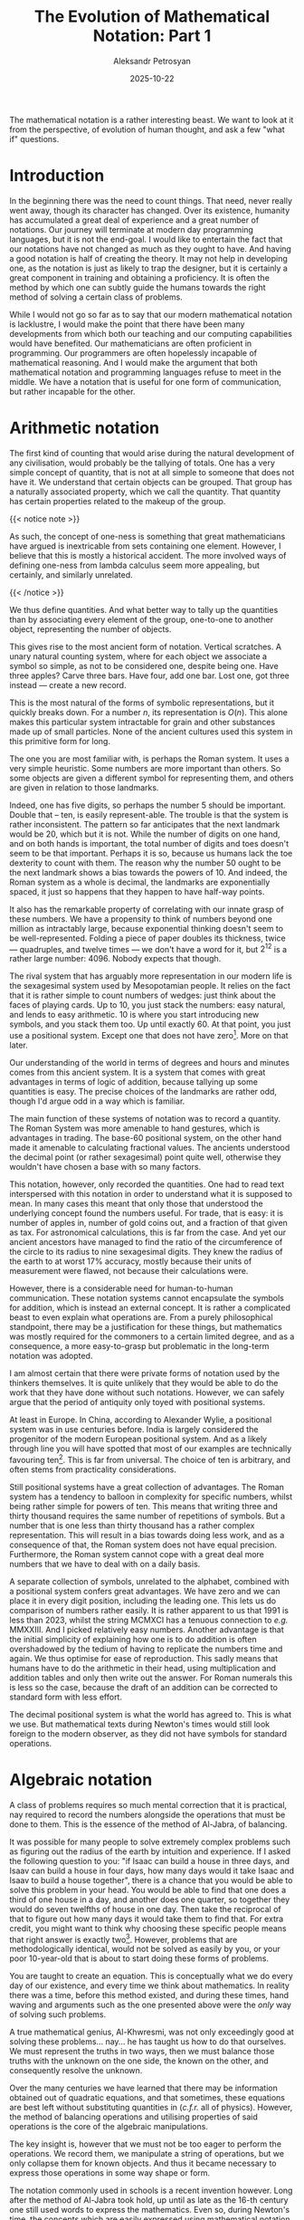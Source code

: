 #+TITLE: The Evolution of Mathematical Notation: Part 1
#+AUTHOR: Aleksandr Petrosyan
#+DATE: 2025-10-22
#+math: true
#+TAGS: Mathematics
#+TAGS: History
#+TAGS: Philosophy
#+TAGS: Notation
#+TAGS: Programming Language

The mathematical notation is a rather interesting beast.  We want to look at it from the perspective, of evolution of human thought, and ask a few "what if" questions.
* Introduction

In the beginning there was the need to count things.  That need, never really went away, though its character has changed.  Over its existence, humanity has accumulated a great deal of experience and a great number of notations.  Our journey will terminate at modern day programming languages, but it is not the end-goal.  I would like to entertain the fact that our notations have not changed as much as they ought to have.  And having a good notation is half of creating the theory.  It may not help in developing one, as the notation is just as likely to trap the designer, but it is certainly a great component in training and obtaining a proficiency.  It is often the method by which one can subtly guide the humans towards the right method of solving a certain class of problems.

While I would not go so far as to say that our modern mathematical notation is lacklustre, I would make the point that there have been many developments from which both our teaching and our computing capabilities would have benefited.  Our mathematicians are often proficient in programming.  Our programmers are often hopelessly incapable of mathematical reasoning.  And I would make the argument that both mathematical notation and programming languages refuse to meet in the middle.  We have a notation that is useful for one form of communication, but rather incapable for the other.
* Arithmetic notation

The first kind of counting that would arise during the natural development of any civilisation, would probably be the tallying of totals.  One has a very simple concept of quantity, that is not at all simple to someone that does not have it.  We understand that certain objects can be grouped.  That group has a naturally associated property, which we call the quantity.  That quantity has certain properties related to the makeup of the group.

{{< notice note >}}
#+BEGIN_aside
As such, the concept of one-ness is something that great mathematicians have argued is inextricable from sets containing one element.  However, I believe that this is mostly a historical accident.  The more involved ways of defining one-ness from lambda calculus seem more appealing, but certainly, and similarly unrelated.
#+END_aside
{{< /notice >}}

We thus define quantities.  And what better way to tally up the quantities than by associating every element of the group, one-to-one to another object, representing the number of objects.

This gives rise to the most ancient form of notation.  Vertical scratches.  A unary natural counting system, where for each object we associate a symbol so simple, as not to be considered one, despite being one.  Have three apples?  Carve three bars.  Have four, add one bar.  Lost one, got three instead --- create a new record.

This is the most natural of the forms of symbolic representations, but it quickly breaks down.  For a number \(n\), its representation is \(O\left( n \right)\).  This alone makes this particular system intractable for grain and other substances made up of small particles.  None of the ancient cultures used this system in this primitive form for long.

The one you are most familiar with, is perhaps the Roman system.  It uses a very simple heuristic.  Some numbers are more important than others.  So some objects are given a different symbol for representing them, and others are given in relation to those landmarks.

Indeed, one has five digits, so perhaps the number 5 should be important.  Double that -- ten, is easily represent-able.  The trouble is that the system is rather inconsistent.  The pattern so far anticipates that the next landmark would be 20, which but it is not.  While the number of digits on one hand, and on both hands is important, the total number of digits and toes doesn't seem to be that important.  Perhaps it is so, because us humans lack the toe dexterity to count with them.  The reason why the number 50 ought to be the next landmark shows a bias towards the powers of 10.  And indeed, the Roman system as a whole is decimal, the landmarks are exponentially spaced, it just so happens that they happen to have half-way points.

It also has the remarkable property of correlating with our innate grasp of these numbers.  We have a propensity to think of numbers beyond one million as intractably large, because exponential thinking doesn't seem to be well-represented.  Folding a piece of paper doubles its thickness, twice --- quadruples, and twelve times --- we don't have a word for it, but $2^12$ is a rather large number: $4096$.  Nobody expects that though.

The rival system that has arguably more representation in our modern life is the sexagesimal system used by Mesopotamian people.  It relies on the fact that it is rather simple to count numbers of wedges: just think about the faces of playing cards.  Up to 10, you just stack the numbers: easy natural, and lends to easy arithmetic.  10 is where you start introducing new symbols, and you stack them too.  Up until exactly 60.  At that point, you just use a positional system.  Except one that does not have zero[fn:1].  More on that later.

Our understanding of the world in terms of degrees and hours and minutes comes from this ancient system.  It is a system that comes with great advantages in terms of logic of addition, because tallying up some quantities is easy.  The precise choices of the landmarks are rather odd, though I'd argue odd in a way which is familiar.

The main function of these systems of notation was to record a quantity.  The Roman System was more amenable to hand gestures, which is advantages in trading.  The base-60 positional system, on the other hand made it amenable to calculating fractional values.  The ancients understood the decimal point (or rather sexagesimal) point quite well, otherwise they wouldn't have chosen a base with so many factors.

This notation, however, only recorded the quantities.  One had to read text interspersed with this notation in order to understand what it is supposed to mean.  In many cases this meant that only those that understood the underlying concept found the numbers useful.  For trade, that is easy: it is number of apples in, number of gold coins out, and a fraction of that given as tax.  For astronomical calculations, this is far from the case.  And yet our ancient ancestors have managed to find the ratio of the circumference of the circle to its radius to nine sexagesimal digits.  They knew the radius of the earth to at worst 17% accuracy, mostly because their units of measurement were flawed, not because their calculations were.

However, there is a considerable need for human-to-human communication.  These notation systems cannot encapsulate the symbols for addition, which is instead an external concept.  It is rather a complicated beast to even explain what operations are.  From a purely philosophical standpoint, there may be a justification for these things, but mathematics was mostly required for the commoners to a certain limited degree, and as a consequence, a more easy-to-grasp but problematic in the long-term notation was adopted.

I am almost certain that there were private forms of notation used by the thinkers themselves.  It is quite unlikely that they would be able to do the work that they have done without such notations.  However, we can safely argue that the period of antiquity only toyed with positional systems.

At least in Europe.  In China, according to Alexander Wylie, a positional system was in use centuries before.  India is largely considered the progenitor of the modern European positional system.  And as a likely through line you will have spotted that most of our examples are technically favouring ten[fn:2].   This is far from universal.  The choice of ten is arbitrary, and often stems from practicality considerations.

Still positional systems have a great collection of advantages.  The Roman system has a tendency to balloon in complexity for specific numbers, whilst being rather simple for powers of ten.  This means that writing three and thirty thousand requires the same number of repetitions of symbols.  But a number that is one less than thirty thousand has a rather complex representation.  This will result in a bias towards doing less work, and as a consequence of that, the Roman system does not have equal precision.  Furthermore, the Roman system cannot cope with a great deal more numbers that we have to deal with on a daily basis.

A separate collection of symbols, unrelated to the alphabet, combined with a positional system confers great advantages.  We have zero and we can place it in every digit position, including the leading one.  This lets us do comparison of numbers rather easily.  It is rather apparent to us that 1991 is less than 2023, whilst the string MCMXCI has a tenuous connection to /e.g./  MMXXIII.  And I picked relatively easy numbers.  Another advantage is that the initial simplicity of explaining how one is to do addition is often overshadowed by the tedium of having to replicate the numbers time and again.  We thus optimise for ease of reproduction.  This sadly means that humans have to do the arithmetic in their head, using multiplication and addition tables and only then write out the answer.  For Roman numerals this is less so the case, because the draft of an addition can be corrected to standard form with less effort.

The decimal positional system is what the world has agreed to.  This is what we use.  But mathematical texts during Newton's times would still look foreign to the modern observer, as they did not have symbols for standard operations.
* Algebraic notation

A class of problems requires so much mental correction that it is practical, nay required to record the numbers alongside the operations that must be done to them.  This is the essence of the method of Al-Jabra, of balancing.

It was possible for many people to solve extremely complex problems such as figuring out the radius of the earth by intuition and experience.  If I asked the following question to you: "if Isaac can build a house in three days, and Isaav can build a house in four days, how many days would it take Isaac and Isaav to build a house together", there is a chance that you would be able to solve this problem in your head.  You would be able to find that one does a third of one house in a day, and another does one quarter, so together they would do seven twelfths of house in one day.  Then take the reciprocal of that to figure out how many days it would take them to find that.  For extra credit, you might want to think why choosing these specific people means that right answer is exactly two[fn:3].  However, problems that are methodologically identical, would not be solved as easily by you, or your poor 10-year-old that is about to start doing these forms of problems.

You are taught to create an equation.  This is conceptually what we do every day of our existence, and every time we think about mathematics.  In reality there was a time, before this method existed, and during these times, hand waving and arguments such as the one presented above were the /only/ way of solving such problems.

A true mathematical genius, Al-Khwresmi, was not only exceedingly good at solving these problems...  nay...  he has taught us how to do that ourselves.  We must represent the truths in two ways, then we must balance those truths with the unknown on the one side, the known on the other, and consequently resolve the unknown.

Over the many centuries we have learned that there may be information obtained out of quadratic equations, and that sometimes, these equations are best left without substituting quantities in (/c.f.r./ all of physics).  However, the method of balancing operations and utilising properties of said operations is the core of the algebraic manipulations.

The key insight is, however that we must not be too eager to perform the operations.  We record them, we manipulate a string of operations, but we only collapse them for known objects.  And thus it became necessary to express those operations in some way shape or form.

The notation commonly used in schools is a recent invention however.  Long after the method of Al-Jabra took hold, up until as late as the 16-th century one still used words to express the mathematics.  Even so, during Newton's time, the concepts which are easily expressed using mathematical notation today, were not expressed that way by Newton himself.  Things that we take for granted, that is that $pi$ almost always means the ratio of the circumference of a circle to its diameter, (and only occasionally the prior probability density function, or partial pressure), were not standard for Euler.  We would just as easily be able to understand those people's mathematical notation as we would Chaucer's writings.  Descartes is where $x$ is the unknown, $a$ is the constant, and $i$ -- the imaginary unit.  Much work had to happen in one's head in order to accomplish what every child can do today with great success on a piece of paper.

The notation is quite literally reducing the complexity of the operations.  Think again of the problem: if I had presented the following system of equations to you:
\[
3x = \text{House}\\
2y = \text{House}\\
z*(x+y) = \text{House}
\]

you are naturally drawn to trying to solve this for $x$ and $y$ and $z$.  You could even solve this /class/ of problems by keeping the terms $a$ and $b$ instead of $2$ and $3$, and just remember the so-called closed-form solution.

This is not the end of algebraic notation, however.  We have gotten exceedingly efficient at removing unnecessary work.  Under /linear algebra/, the notation is doing even more work, but it also allows one to solve a greater class of problems.  Furthermore, introducing the concepts of determinants, adjoint and inverse matrices, we can broaden the scope of what we consider to be /this class of problems/.  Suddenly you can solve a problem when you are given $n$ people and $n$ different /linearly independent/ ways in which they could build a house.

Solving these sorts of problems is what GPUs are used for.  Being able to solve these problems well, nowadays allows us to pretend that we have thinking machines.

So algebraic notation is immensely important.  It allowed us to formalise the steps that were before considered more art than science.  It still, arguably leaves much to be desired; we do not have a general purpose algorithm for telling a student how they should prove any given conjecture.  If something like this existed, there would be no open problems in algebra (and indeed mathematics).  However, we can subtly guide the person to do what's known as /symbolic reasoning/, to obtain an answer to a complex question.
* To be continued...

In this chapter we have covered the early days of evolution of mathematical notations and what kinds of challenges it faced.  The next chapter will concern itself with some curiosities related to mathematical notation.


* Footnotes

[fn:3]Isaac pretended to be Isaav to obtain his inheritance.  Consequently, they would both do one quarter of the work a day, which leads to half the work being done in total.

[fn:2]One can only speculate as to why the most successful systems today are decimal, but it is unlikely to have any non-accidental advantages.  While technically most mammals have five digits, consider how many visible digits a hypothetical canine sentient species would be able to use for counting.  An octal system has great advantages over the decimal one from the arithmetic standpoint.

[fn:1]Technically cuneiform writing did have zero in the middle of numbers, so you could distinguish $60^3 + 60^1$ from $60^3 + 60^2$.  However, there was no way of specifying the quantity's scale.  One would have to understand that from the context, as we do with many things in our ordinary language.  Say, /the numerical notation/ in this case specifically means Sexagesimal Sumerian, which you can understand from the context.

# Local Variables:
# jinx-local-words: "sexagesimal"
# End:
